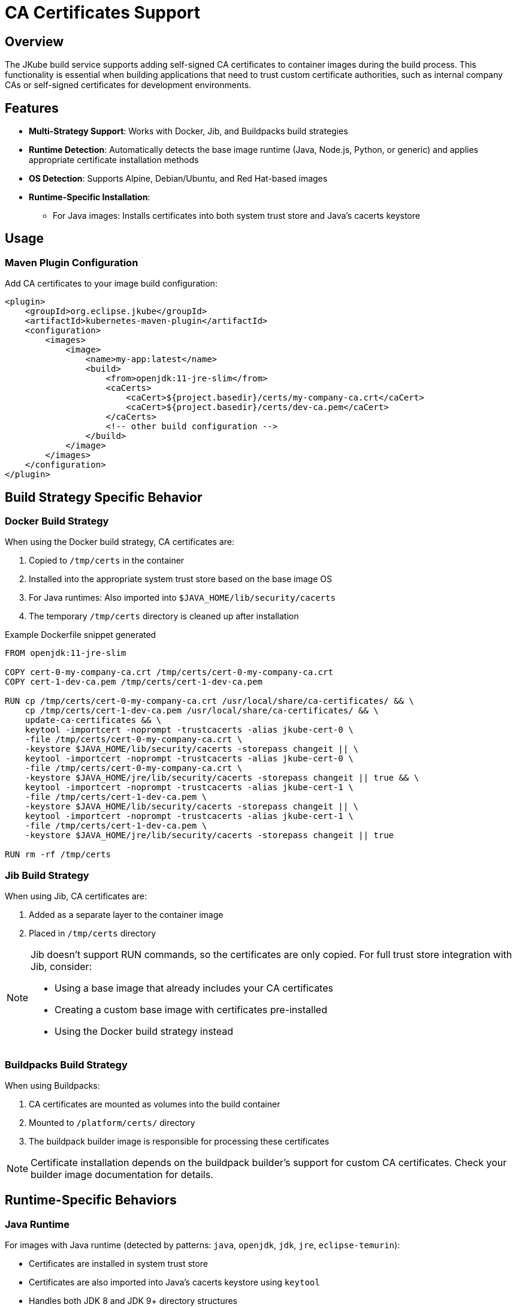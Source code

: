 
[[ca-certificates]]
= CA Certificates Support

[[ca-certificates-overview]]
== Overview

The JKube build service supports adding self-signed CA certificates to container images during the build process.
This functionality is essential when building applications that need to trust custom certificate authorities, such as internal company CAs or self-signed certificates for development environments.

[[ca-certificates-features]]
== Features

* *Multi-Strategy Support*: Works with Docker, Jib, and Buildpacks build strategies
* *Runtime Detection*: Automatically detects the base image runtime (Java, Node.js, Python, or generic) and applies appropriate certificate installation methods
* *OS Detection*: Supports Alpine, Debian/Ubuntu, and Red Hat-based images
* *Runtime-Specific Installation*:
** For Java images: Installs certificates into both system trust store and Java's cacerts keystore

[[ca-certificates-usage]]
== Usage

[[ca-certificates-maven-configuration]]
=== Maven Plugin Configuration

Add CA certificates to your image build configuration:

[source,xml,indent=0,subs="verbatim,attributes"]
----
<plugin>
    <groupId>org.eclipse.jkube</groupId>
    <artifactId>kubernetes-maven-plugin</artifactId>
    <configuration>
        <images>
            <image>
                <name>my-app:latest</name>
                <build>
                    <from>openjdk:11-jre-slim</from>
                    <caCerts>
                        <caCert>${project.basedir}/certs/my-company-ca.crt</caCert>
                        <caCert>${project.basedir}/certs/dev-ca.pem</caCert>
                    </caCerts>
                    <!-- other build configuration -->
                </build>
            </image>
        </images>
    </configuration>
</plugin>
----

[[ca-certificates-build-strategies]]
== Build Strategy Specific Behavior

[[ca-certificates-docker-strategy]]
=== Docker Build Strategy

When using the Docker build strategy, CA certificates are:

. Copied to `/tmp/certs` in the container
. Installed into the appropriate system trust store based on the base image OS
. For Java runtimes: Also imported into `$JAVA_HOME/lib/security/cacerts`
. The temporary `/tmp/certs` directory is cleaned up after installation

.Example Dockerfile snippet generated
[source,dockerfile,indent=0]
----
FROM openjdk:11-jre-slim

COPY cert-0-my-company-ca.crt /tmp/certs/cert-0-my-company-ca.crt
COPY cert-1-dev-ca.pem /tmp/certs/cert-1-dev-ca.pem

RUN cp /tmp/certs/cert-0-my-company-ca.crt /usr/local/share/ca-certificates/ && \
    cp /tmp/certs/cert-1-dev-ca.pem /usr/local/share/ca-certificates/ && \
    update-ca-certificates && \
    keytool -importcert -noprompt -trustcacerts -alias jkube-cert-0 \
    -file /tmp/certs/cert-0-my-company-ca.crt \
    -keystore $JAVA_HOME/lib/security/cacerts -storepass changeit || \
    keytool -importcert -noprompt -trustcacerts -alias jkube-cert-0 \
    -file /tmp/certs/cert-0-my-company-ca.crt \
    -keystore $JAVA_HOME/jre/lib/security/cacerts -storepass changeit || true && \
    keytool -importcert -noprompt -trustcacerts -alias jkube-cert-1 \
    -file /tmp/certs/cert-1-dev-ca.pem \
    -keystore $JAVA_HOME/lib/security/cacerts -storepass changeit || \
    keytool -importcert -noprompt -trustcacerts -alias jkube-cert-1 \
    -file /tmp/certs/cert-1-dev-ca.pem \
    -keystore $JAVA_HOME/jre/lib/security/cacerts -storepass changeit || true

RUN rm -rf /tmp/certs
----

[[ca-certificates-jib-strategy]]
=== Jib Build Strategy

When using Jib, CA certificates are:

. Added as a separate layer to the container image
. Placed in `/tmp/certs` directory

[NOTE]
====
Jib doesn't support RUN commands, so the certificates are only copied. For full trust store integration with Jib, consider:

* Using a base image that already includes your CA certificates
* Creating a custom base image with certificates pre-installed
* Using the Docker build strategy instead
====

[[ca-certificates-buildpacks-strategy]]
=== Buildpacks Build Strategy

When using Buildpacks:

. CA certificates are mounted as volumes into the build container
. Mounted to `/platform/certs/` directory
. The buildpack builder image is responsible for processing these certificates

[NOTE]
====
Certificate installation depends on the buildpack builder's support for custom CA certificates. Check your builder image documentation for details.
====

[[ca-certificates-runtime-behaviors]]
== Runtime-Specific Behaviors

[[ca-certificates-java-runtime]]
=== Java Runtime

For images with Java runtime (detected by patterns: `java`, `openjdk`, `jdk`, `jre`, `eclipse-temurin`):

* Certificates are installed in system trust store
* Certificates are also imported into Java's cacerts keystore using `keytool`
* Handles both JDK 8 and JDK 9+ directory structures

[[ca-certificates-generic-runtime]]
=== Generic Runtime

For images that don't match known runtimes:

* Only system-level CA certificate installation is performed

[[ca-certificates-os-behaviors]]
== OS-Specific Behaviors

[[ca-certificates-alpine]]
=== Alpine Linux

* Certificates copied to `/usr/local/share/ca-certificates/`
* Trust store updated with `update-ca-certificates`
* System bundle: `/etc/ssl/certs/ca-certificates.crt`

[[ca-certificates-debian-ubuntu]]
=== Debian/Ubuntu

* Certificates copied to `/usr/local/share/ca-certificates/`
* Trust store updated with `update-ca-certificates`
* System bundle: `/etc/ssl/certs/ca-certificates.crt`

[[ca-certificates-redhat]]
=== Red Hat/CentOS/Fedora/UBI

* Certificates copied to `/etc/pki/ca-trust/source/anchors/`
* Trust store updated with `update-ca-trust`
* System bundle: `/etc/pki/tls/certs/ca-bundle.crt`

[[ca-certificates-file-formats]]
== Certificate File Formats

Supported certificate formats:

* `.crt` - X.509 certificate in PEM format
* `.pem` - PEM encoded certificate
* `.cer` - X.509 certificate

[IMPORTANT]
====
Certificates must be in PEM (Base64 encoded) format, not DER (binary) format.
====

[[ca-certificates-best-practices]]
== Best Practices

. *Keep Certificates Secure*: Store CA certificates in a secure location and avoid committing them to version control
. *Use Relative Paths*: Use `${project.basedir}` or project-relative paths for portability
. *Verify Certificate Validity*: Ensure certificates are valid and not expired
. *Choose Appropriate Build Strategy*:
* Use Docker strategy for full CA certificate integration
* Use Jib for faster builds when certificates are already in base image
* Use Buildpacks when your builder supports custom CAs
. *Document Requirements*: Document which CA certificates are required for your application

[[ca-certificates-troubleshooting]]
== Troubleshooting

[[ca-certificates-troubleshooting-not-trusted]]
=== Certificate Not Trusted After Build

. Verify the certificate file exists at the specified path
. Check that the certificate is in PEM format
. Ensure the base image includes certificate management tools (`ca-certificates` package)
. Review build logs for any certificate installation errors

[[ca-certificates-troubleshooting-java-ssl]]
=== Java Applications Still Fail with SSL Errors

. Verify `keytool` is available in the base image
. Check that `JAVA_HOME` is properly set in the base image
. Consider setting `-Djavax.net.debug=ssl` to debug SSL issues

[[ca-certificates-troubleshooting-buildpacks]]
=== Buildpacks Build Doesn't Use Certificates

. Check if your buildpack builder supports custom CA certificates
. Verify certificates are correctly mounted to `/platform/certs/`
. Consult your buildpack builder documentation for CA certificate configuration

[[ca-certificates-examples]]
== Example Scenarios

[[ca-certificates-examples-corporate]]
=== Corporate Network with Internal CA

[source,xml,indent=0]
----
<caCerts>
    <caCert>/path/to/corporate-root-ca.crt</caCert>
    <caCert>/path/to/corporate-intermediate-ca.crt</caCert>
</caCerts>
----

[[ca-certificates-examples-dev]]
=== Development with Self-Signed Certificates

[source,xml,indent=0]
----
<caCerts>
    <caCert>${project.basedir}/src/main/docker/certs/dev-ca.pem</caCert>
</caCerts>
----

[[ca-certificates-examples-multi-env]]
=== Multi-Environment Setup

[source,xml,indent=0]
----
<caCerts>
    <caCert>${ca.cert.path}</caCert>
</caCerts>
----

Then use profiles or properties:
[source,bash,indent=0]
----
mvn k8s:build -Dca.cert.path=/path/to/prod-ca.crt
----
